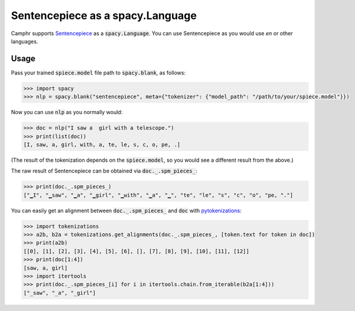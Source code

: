 Sentencepiece as a spacy.Language
=================================

Camphr supports `Sentencepiece <https://github.com/google/sentencepiece>`_ as a :code:`spacy.Language`.
You can use Sentencepiece as you would use `en` or other languages.

Usage
-----

Pass your trained :code:`spiece.model` file path to :code:`spacy.blank`, as follows:

.. code:: python3

    >>> import spacy
    >>> nlp = spacy.blank("sentencepiece", meta={"tokenizer": {"model_path": "/path/to/your/spiece.model"}})

Now you can use :code:`nlp` as you normally would:

.. code:: python3

    >>> doc = nlp("I saw a  girl with a telescope.")
    >>> print(list(doc))
    [I, saw, a, girl, with, a, te, le, s, c, o, pe, .]

(The result of the tokenization depends on the :code:`spiece.model`, so you would see a different result from the above.)

The raw result of Sentencepiece can be obtained via :code:`doc._.spm_pieces_`:

.. code:: python3

    >>> print(doc._.spm_pieces_)
    ["▁I", "▁saw", "▁a", "▁girl", "▁with", "▁a", "▁", "te", "le", "s", "c", "o", "pe, "."]

You can easily get an alignment between :code:`doc._.spm_pieces_` and :code:`doc` with `pytokenizations <https://github.com/tamuhey/tokenizations/tree/master/python>`_:

.. code:: python3

    >>> import tokenizations
    >>> a2b, b2a = tokenizations.get_alignments(doc._.spm_pieces_, [token.text for token in doc])
    >>> print(a2b)
    [[0], [1], [2], [3], [4], [5], [6], [], [7], [8], [9], [10], [11], [12]]
    >>> print(doc[1:4])
    [saw, a, girl]
    >>> import itertools
    >>> print(doc._.spm_pieces_[i] for i in itertools.chain.from_iterable(b2a[1:4]))
    ["_saw", "_a", "_girl"]
